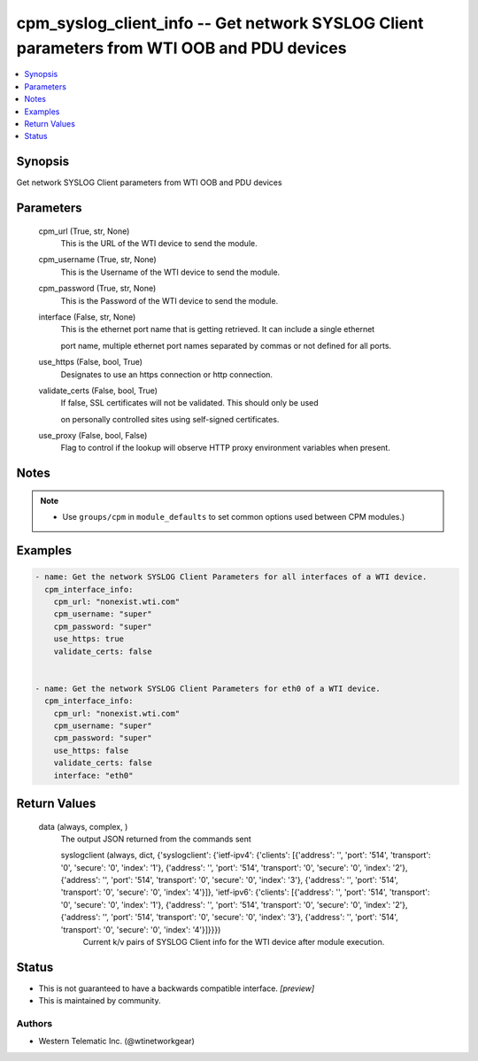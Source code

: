 
cpm_syslog_client_info -- Get network SYSLOG Client parameters from WTI OOB and PDU devices
===========================================================================================

.. contents::
   :local:
   :depth: 1


Synopsis
--------

Get network SYSLOG Client parameters from WTI OOB and PDU devices






Parameters
----------

  cpm_url (True, str, None)
    This is the URL of the WTI device to send the module.


  cpm_username (True, str, None)
    This is the Username of the WTI device to send the module.


  cpm_password (True, str, None)
    This is the Password of the WTI device to send the module.


  interface (False, str, None)
    This is the ethernet port name that is getting retrieved. It can include a single ethernet

    port name, multiple ethernet port names separated by commas or not defined for all ports.


  use_https (False, bool, True)
    Designates to use an https connection or http connection.


  validate_certs (False, bool, True)
    If false, SSL certificates will not be validated. This should only be used

    on personally controlled sites using self-signed certificates.


  use_proxy (False, bool, False)
    Flag to control if the lookup will observe HTTP proxy environment variables when present.





Notes
-----

.. note::
   - Use ``groups/cpm`` in ``module_defaults`` to set common options used between CPM modules.)




Examples
--------

.. code-block:: yaml+jinja

    
    - name: Get the network SYSLOG Client Parameters for all interfaces of a WTI device.
      cpm_interface_info:
        cpm_url: "nonexist.wti.com"
        cpm_username: "super"
        cpm_password: "super"
        use_https: true
        validate_certs: false


    - name: Get the network SYSLOG Client Parameters for eth0 of a WTI device.
      cpm_interface_info:
        cpm_url: "nonexist.wti.com"
        cpm_username: "super"
        cpm_password: "super"
        use_https: false
        validate_certs: false
        interface: "eth0"



Return Values
-------------

  data (always, complex, )
    The output JSON returned from the commands sent

    syslogclient (always, dict, {'syslogclient': {'ietf-ipv4': {'clients': [{'address': '', 'port': '514', 'transport': '0', 'secure': '0', 'index': '1'}, {'address': '', 'port': '514', 'transport': '0', 'secure': '0', 'index': '2'}, {'address': '', 'port': '514', 'transport': '0', 'secure': '0', 'index': '3'}, {'address': '', 'port': '514', 'transport': '0', 'secure': '0', 'index': '4'}]}, 'ietf-ipv6': {'clients': [{'address': '', 'port': '514', 'transport': '0', 'secure': '0', 'index': '1'}, {'address': '', 'port': '514', 'transport': '0', 'secure': '0', 'index': '2'}, {'address': '', 'port': '514', 'transport': '0', 'secure': '0', 'index': '3'}, {'address': '', 'port': '514', 'transport': '0', 'secure': '0', 'index': '4'}]}}})
      Current k/v pairs of SYSLOG Client info for the WTI device after module execution.





Status
------




- This  is not guaranteed to have a backwards compatible interface. *[preview]*


- This  is maintained by community.



Authors
~~~~~~~

- Western Telematic Inc. (@wtinetworkgear)

